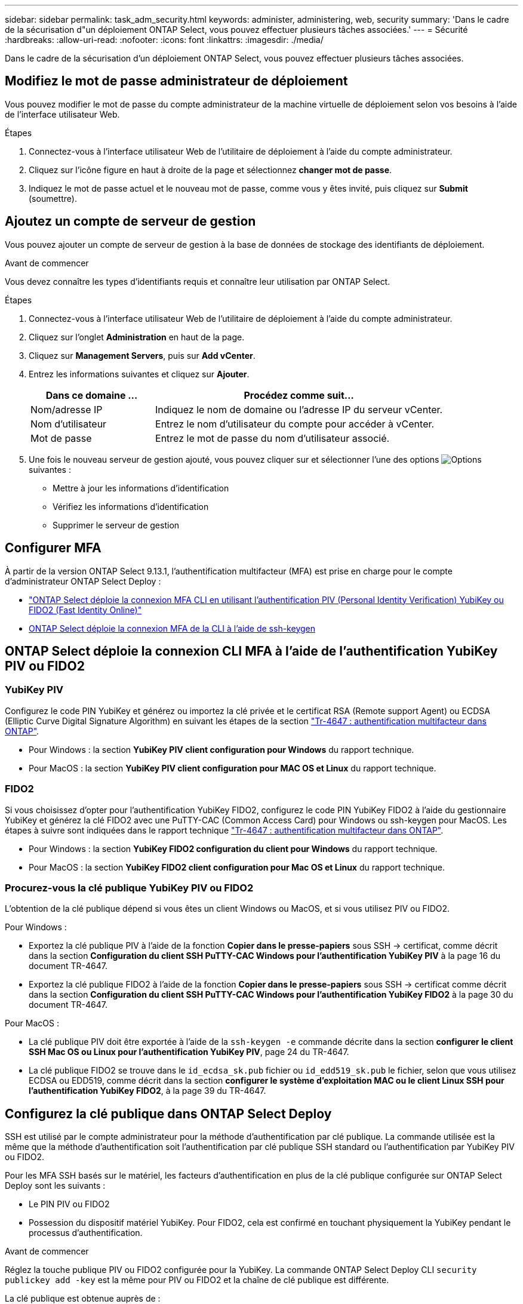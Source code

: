 ---
sidebar: sidebar 
permalink: task_adm_security.html 
keywords: administer, administering, web, security 
summary: 'Dans le cadre de la sécurisation d"un déploiement ONTAP Select, vous pouvez effectuer plusieurs tâches associées.' 
---
= Sécurité
:hardbreaks:
:allow-uri-read: 
:nofooter: 
:icons: font
:linkattrs: 
:imagesdir: ./media/


[role="lead"]
Dans le cadre de la sécurisation d'un déploiement ONTAP Select, vous pouvez effectuer plusieurs tâches associées.



== Modifiez le mot de passe administrateur de déploiement

Vous pouvez modifier le mot de passe du compte administrateur de la machine virtuelle de déploiement selon vos besoins à l'aide de l'interface utilisateur Web.

.Étapes
. Connectez-vous à l'interface utilisateur Web de l'utilitaire de déploiement à l'aide du compte administrateur.
. Cliquez sur l'icône figure en haut à droite de la page et sélectionnez *changer mot de passe*.
. Indiquez le mot de passe actuel et le nouveau mot de passe, comme vous y êtes invité, puis cliquez sur *Submit* (soumettre).




== Ajoutez un compte de serveur de gestion

Vous pouvez ajouter un compte de serveur de gestion à la base de données de stockage des identifiants de déploiement.

.Avant de commencer
Vous devez connaître les types d'identifiants requis et connaître leur utilisation par ONTAP Select.

.Étapes
. Connectez-vous à l'interface utilisateur Web de l'utilitaire de déploiement à l'aide du compte administrateur.
. Cliquez sur l'onglet *Administration* en haut de la page.
. Cliquez sur *Management Servers*, puis sur *Add vCenter*.
. Entrez les informations suivantes et cliquez sur *Ajouter*.
+
[cols="30,70"]
|===
| Dans ce domaine … | Procédez comme suit… 


| Nom/adresse IP | Indiquez le nom de domaine ou l'adresse IP du serveur vCenter. 


| Nom d'utilisateur | Entrez le nom d'utilisateur du compte pour accéder à vCenter. 


| Mot de passe | Entrez le mot de passe du nom d'utilisateur associé. 
|===
. Une fois le nouveau serveur de gestion ajouté, vous pouvez cliquer sur  et sélectionner l'une des options image:icon_kebab.gif["Options"]suivantes :
+
** Mettre à jour les informations d'identification
** Vérifiez les informations d'identification
** Supprimer le serveur de gestion






== Configurer MFA

À partir de la version ONTAP Select 9.13.1, l'authentification multifacteur (MFA) est prise en charge pour le compte d'administrateur ONTAP Select Deploy :

* link:task_adm_security.html#ontap-select-deploy-cli-mfa-login-using-yubikey-piv-or-fido2-authentication["ONTAP Select déploie la connexion MFA CLI en utilisant l'authentification PIV (Personal Identity Verification) YubiKey ou FIDO2 (Fast Identity Online)"]
* <<ONTAP Select déploie la connexion MFA de la CLI à l'aide de ssh-keygen>>




== ONTAP Select déploie la connexion CLI MFA à l'aide de l'authentification YubiKey PIV ou FIDO2



=== YubiKey PIV

Configurez le code PIN YubiKey et générez ou importez la clé privée et le certificat RSA (Remote support Agent) ou ECDSA (Elliptic Curve Digital Signature Algorithm) en suivant les étapes de la section link:https://docs.netapp.com/us-en/ontap-technical-reports/security.html#multifactor-authentication["Tr-4647 : authentification multifacteur dans ONTAP"^].

* Pour Windows : la section *YubiKey PIV client configuration pour Windows* du rapport technique.
* Pour MacOS : la section *YubiKey PIV client configuration pour MAC OS et Linux* du rapport technique.




=== FIDO2

Si vous choisissez d'opter pour l'authentification YubiKey FIDO2, configurez le code PIN YubiKey FIDO2 à l'aide du gestionnaire YubiKey et générez la clé FIDO2 avec une PuTTY-CAC (Common Access Card) pour Windows ou ssh-keygen pour MacOS. Les étapes à suivre sont indiquées dans le rapport technique link:https://docs.netapp.com/us-en/ontap-technical-reports/security.html#multifactor-authentication["Tr-4647 : authentification multifacteur dans ONTAP"^].

* Pour Windows : la section *YubiKey FIDO2 configuration du client pour Windows* du rapport technique.
* Pour MacOS : la section *YubiKey FIDO2 client configuration pour Mac OS et Linux* du rapport technique.




=== Procurez-vous la clé publique YubiKey PIV ou FIDO2

L'obtention de la clé publique dépend si vous êtes un client Windows ou MacOS, et si vous utilisez PIV ou FIDO2.

.Pour Windows :
* Exportez la clé publique PIV à l'aide de la fonction *Copier dans le presse-papiers* sous SSH → certificat, comme décrit dans la section *Configuration du client SSH PuTTY-CAC Windows pour l'authentification YubiKey PIV* à la page 16 du document TR-4647.
* Exportez la clé publique FIDO2 à l'aide de la fonction *Copier dans le presse-papiers* sous SSH → certificat comme décrit dans la section *Configuration du client SSH PuTTY-CAC Windows pour l'authentification YubiKey FIDO2* à la page 30 du document TR-4647.


.Pour MacOS :
* La clé publique PIV doit être exportée à l'aide de la `ssh-keygen -e` commande décrite dans la section *configurer le client SSH Mac OS ou Linux pour l'authentification YubiKey PIV*, page 24 du TR-4647.
* La clé publique FIDO2 se trouve dans le `id_ecdsa_sk.pub` fichier ou `id_edd519_sk.pub` le fichier, selon que vous utilisez ECDSA ou EDD519, comme décrit dans la section *configurer le système d'exploitation MAC ou le client Linux SSH pour l'authentification YubiKey FIDO2*, à la page 39 du TR-4647.




== Configurez la clé publique dans ONTAP Select Deploy

SSH est utilisé par le compte administrateur pour la méthode d'authentification par clé publique. La commande utilisée est la même que la méthode d'authentification soit l'authentification par clé publique SSH standard ou l'authentification par YubiKey PIV ou FIDO2.

Pour les MFA SSH basés sur le matériel, les facteurs d'authentification en plus de la clé publique configurée sur ONTAP Select Deploy sont les suivants :

* Le PIN PIV ou FIDO2
* Possession du dispositif matériel YubiKey. Pour FIDO2, cela est confirmé en touchant physiquement la YubiKey pendant le processus d'authentification.


.Avant de commencer
Réglez la touche publique PIV ou FIDO2 configurée pour la YubiKey. La commande ONTAP Select Deploy CLI `security publickey add -key` est la même pour PIV ou FIDO2 et la chaîne de clé publique est différente.

La clé publique est obtenue auprès de :

* Fonction *Copier dans le presse-papiers* pour PuTTY-CAC pour PIV et FIDO2 (Windows)
* Exportation de la clé publique dans un format compatible SSH à l'aide de la `ssh-keygen -e` commande PIV
* Le fichier de clé publique situé dans le `~/.ssh/id_***_sk.pub` fichier pour FIDO2 (MacOS)


.Étapes
. Recherchez la clé générée dans le `.ssh/id_***.pub` fichier.
. Ajoutez la clé générée à ONTAP Select Deploy à l'aide de la `security publickey add -key <key>` commande.
+
[listing]
----
(ONTAPdeploy) security publickey add -key "ssh-rsa <key> user@netapp.com"
----
. Activez l'authentification MFA avec la `security multifactor authentication enable` commande.
+
[listing]
----
(ONTAPdeploy) security multifactor authentication enable
MFA enabled Successfully
----




== Connectez-vous à ONTAP Select Deploy à l'aide de l'authentification YubiKey PIV via SSH

Vous pouvez vous connecter à ONTAP Select Deploy à l'aide de l'authentification YubiKey PIV via SSH.

.Étapes
. Une fois le jeton YubiKey, le client SSH et ONTAP Select Deploy configurés, vous pouvez utiliser l'authentification MFA YubiKey PIV sur SSH.
. Connectez-vous à ONTAP Select Deploy. Si vous utilisez le client SSH PuTTY-CAC de Windows, une boîte de dialogue vous invite à saisir votre code PIN YubiKey.
. Connectez-vous à partir de votre appareil avec la clé YubiKey connectée.


.Exemple de sortie
[listing]
----
login as: admin
Authenticating with public key "<public_key>"
Further authentication required
<admin>'s password:

NetApp ONTAP Select Deploy Utility.
Copyright (C) NetApp Inc.
All rights reserved.

Version: NetApp Release 9.13.1 Build:6811765 08-17-2023 03:08:09

(ONTAPdeploy)
----


== ONTAP Select déploie la connexion MFA de la CLI à l'aide de ssh-keygen

La `ssh-keygen` commande est un outil permettant de créer de nouvelles paires de clés d'authentification pour SSH. Les paires de clés sont utilisées pour l'automatisation des connexions, l'authentification unique et l'authentification des hôtes.

La `ssh-keygen` commande prend en charge plusieurs algorithmes de clé publique pour les clés d'authentification.

* L'algorithme est sélectionné avec l' `-t`option
* La taille de la clé est sélectionnée avec l' `-b`option


.Exemple de sortie
[listing]
----
ssh-keygen -t ecdsa -b 521
ssh-keygen -t ed25519
ssh-keygen -t ecdsa
----
.Étapes
. Recherchez la clé générée dans le `.ssh/id_***.pub` fichier.
. Ajoutez la clé générée à ONTAP Select Deploy à l'aide de la `security publickey add -key <key>` commande.
+
[listing]
----
(ONTAPdeploy) security publickey add -key "ssh-rsa <key> user@netapp.com"
----
. Activez l'authentification MFA avec la `security multifactor authentication enable` commande.
+
[listing]
----
(ONTAPdeploy) security multifactor authentication enable
MFA enabled Successfully
----
. Connectez-vous au système ONTAP Select Deploy après avoir activé l'authentification multifacteur. Vous devriez recevoir une sortie similaire à l'exemple suivant.
+
[listing]
----
[<user ID> ~]$ ssh <admin>
Authenticated with partial success.
<admin>'s password:

NetApp ONTAP Select Deploy Utility.
Copyright (C) NetApp Inc.
All rights reserved.

Version: NetApp Release 9.13.1 Build:6811765 08-17-2023 03:08:09

(ONTAPdeploy)
----




=== Migration de MFA vers l'authentification à un seul facteur

L'authentification multifacteur peut être désactivée pour le compte administrateur de déploiement à l'aide des méthodes suivantes :

* Si vous pouvez vous connecter à la CLI deploy en tant qu'administrateur à l'aide de SSH (Secure Shell), désactivez MFA en exécutant la `security multifactor authentication disable` commande à partir de la CLI deploy.
+
[listing]
----
(ONTAPdeploy) security multifactor authentication disable
MFA disabled Successfully
----
* Si vous ne pouvez pas vous connecter à l'interface de ligne de commande de déploiement en tant qu'administrateur à l'aide de SSH :
+
.. Connectez-vous à la console vidéo de déploiement de machine virtuelle (VM) via vCenter ou vSphere.
.. Connectez-vous à l'interface de ligne de commande de déploiement à l'aide du compte d'administrateur.
.. Exécutez `security multifactor authentication disable` la commande.
+
[listing]
----
Debian GNU/Linux 11 <user ID> tty1

<hostname> login: admin
Password:

NetApp ONTAP Select Deploy Utility.
Copyright (C) NetApp Inc.
All rights reserved.

Version: NetApp Release 9.13.1 Build:6811765 08-17-2023 03:08:09

(ONTAPdeploy) security multifactor authentication disable
MFA disabled successfully

(ONTAPdeploy)
----


* L'administrateur peut supprimer la clé publique avec :
`security publickey delete -key`

